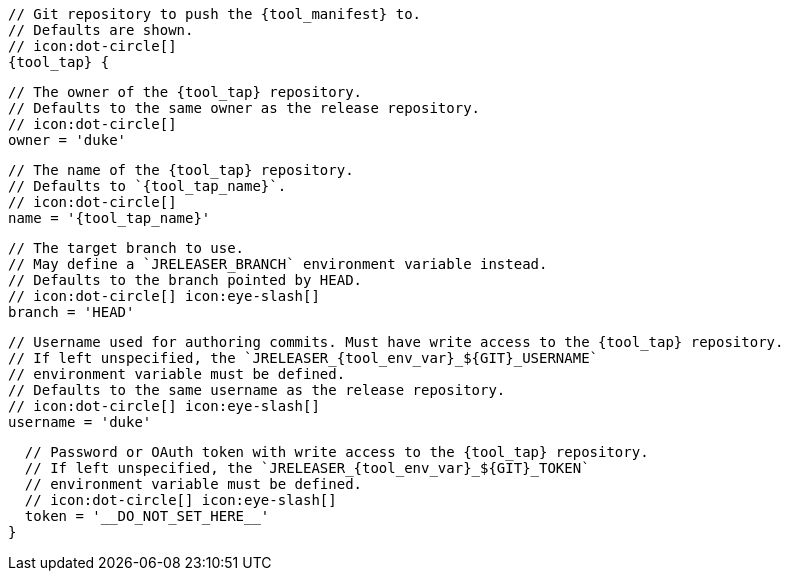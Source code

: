      // Git repository to push the {tool_manifest} to.
      // Defaults are shown.
      // icon:dot-circle[]
      {tool_tap} {

        // The owner of the {tool_tap} repository.
        // Defaults to the same owner as the release repository.
        // icon:dot-circle[]
        owner = 'duke'

        // The name of the {tool_tap} repository.
        // Defaults to `{tool_tap_name}`.
        // icon:dot-circle[]
        name = '{tool_tap_name}'

        // The target branch to use.
        // May define a `JRELEASER_BRANCH` environment variable instead.
        // Defaults to the branch pointed by HEAD.
        // icon:dot-circle[] icon:eye-slash[]
        branch = 'HEAD'

        // Username used for authoring commits. Must have write access to the {tool_tap} repository.
        // If left unspecified, the `JRELEASER_{tool_env_var}_${GIT}_USERNAME`
        // environment variable must be defined.
        // Defaults to the same username as the release repository.
        // icon:dot-circle[] icon:eye-slash[]
        username = 'duke'

        // Password or OAuth token with write access to the {tool_tap} repository.
        // If left unspecified, the `JRELEASER_{tool_env_var}_${GIT}_TOKEN`
        // environment variable must be defined.
        // icon:dot-circle[] icon:eye-slash[]
        token = '__DO_NOT_SET_HERE__'
      }